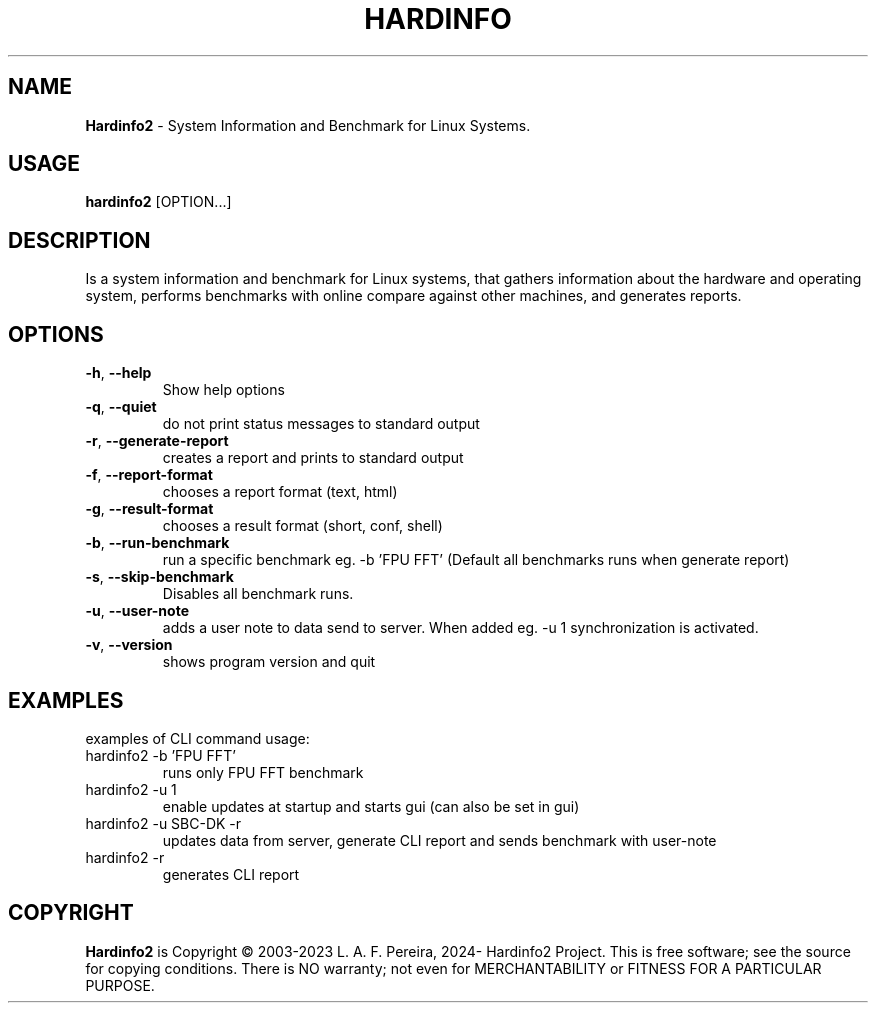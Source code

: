 .\" Manpage for hardinfo.
.\" https://github.com/hwspeedy/hardinfo2/.
.TH HARDINFO "1" "April 2024" "2.0" "User Commands"
.SH NAME
\fBHardinfo2\fR \- System Information and Benchmark for Linux Systems.
.SH USAGE
\fBhardinfo2\fR [OPTION...]
.SH DESCRIPTION
Is a system information and benchmark for Linux systems, that gathers information about the 
hardware and operating system, performs benchmarks with online compare against other machines, and generates reports.

.SH OPTIONS
.TP
\fB\-h\fR, \fB\-\-help\fR
Show help options
.TP
\fB\-q\fR, \fB\-\-quiet\fR
do not print status messages to standard output
.TP
\fB\-r\fR, \fB\-\-generate\-report\fR
creates a report and prints to standard output
.TP
\fB\-f\fR, \fB\-\-report\-format\fR
chooses a report format (text, html)
.TP
\fB\-g\fR, \fB\-\-result\-format\fR
chooses a result format (short, conf, shell)
.TP
\fB\-b\fR, \fB\-\-run\-benchmark\fR
run a specific benchmark eg. -b 'FPU FFT'  (Default all benchmarks runs when generate report)
.TP
\fB\-s\fR, \fB\-\-skip\-benchmark\fR
Disables all benchmark runs.
.TP
\fB\-u\fR, \fB\-\-user\-note\fR
adds a user note to data send to server. When added eg. -u 1 synchronization is activated.
.TP
\fB\-v\fR, \fB\-\-version\fR
shows program version and quit
.SH EXAMPLES
examples of CLI command usage:\fR
.TP
hardinfo2 -b 'FPU FFT'
runs only FPU FFT benchmark
.TP
hardinfo2 -u 1
enable updates at startup and starts gui (can also be set in gui)
.TP
hardinfo2 -u SBC-DK -r
updates data from server, generate CLI report and sends benchmark with user-note
.TP
hardinfo2 -r
generates CLI report

.SH COPYRIGHT
\fBHardinfo2\fR is Copyright \(co 2003-2023 L. A. F. Pereira, 2024- Hardinfo2 Project\fR.
This is free software; see the source for copying conditions.  There is NO warranty; not even for MERCHANTABILITY or FITNESS FOR A PARTICULAR PURPOSE.
